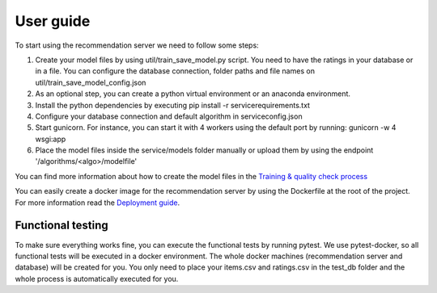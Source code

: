 User guide
=========================
To start using the recommendation server we need to follow some steps:

1) Create your model files by using util/train_save_model.py script. You need to have the ratings in your database or in a file. You can configure the database connection, folder paths and file names on util/train_save_model_config.json
2) As an optional step, you can create a python virtual environment or an anaconda environment.
3) Install the python dependencies by executing pip install -r service\requirements.txt
4) Configure your database connection and default algorithm in service\config.json
5) Start gunicorn. For instance, you can start it with 4 workers using the default port by running: gunicorn -w 4 wsgi:app
6) Place the model files inside the service/models folder manually or upload them by using the endpoint '/algorithms/<algo>/modelfile'

You can find more information about how to create the model files in the `Training & quality check process`_

You can easily create a docker image for the recommendation server by using the Dockerfile at the root of the project. For more information read the `Deployment guide`_.

.. _Training & quality check process: training_quality.html
.. _Deployment guide: deployment.html

Functional testing
-----------------------
To make sure everything works fine, you can execute the functional tests by running pytest. 
We use pytest-docker, so all functional tests will be executed in a docker environment. The whole docker machines (recommendation server and database) will be created for you. 
You only need to place your items.csv and ratings.csv in the test_db folder and the whole process is automatically executed for you.

